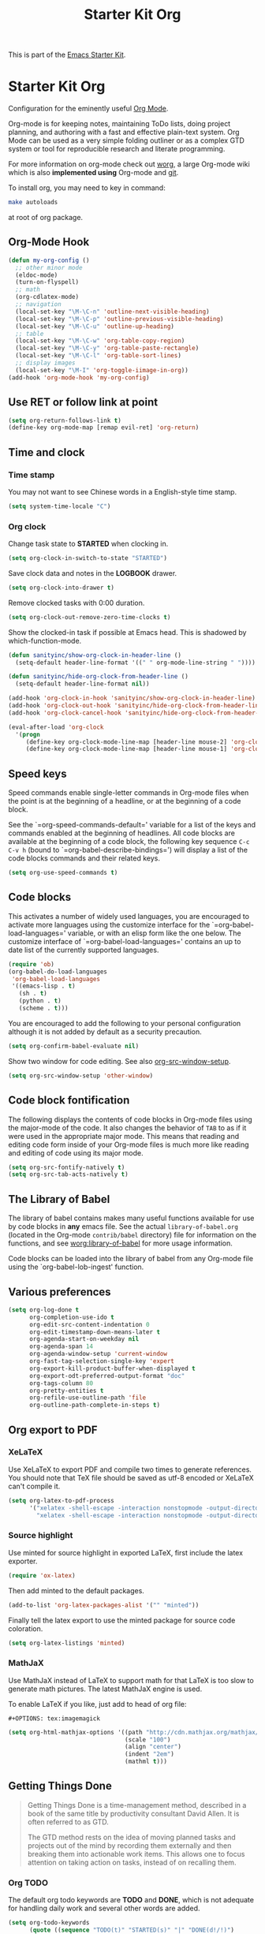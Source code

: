 #+TITLE: Starter Kit Org
#+OPTIONS: toc:nil num:nil ^:nil

This is part of the [[file:starter-kit.org][Emacs Starter Kit]].

* Starter Kit Org
Configuration for the eminently useful [[http://orgmode.org/][Org Mode]].

Org-mode is for keeping notes, maintaining ToDo lists, doing project
planning, and authoring with a fast and effective plain-text system.
Org Mode can be used as a very simple folding outliner or as a complex
GTD system or tool for reproducible research and literate programming.

For more information on org-mode check out [[http://orgmode.org/worg/][worg]], a large Org-mode wiki
which is also *implemented using* Org-mode and [[http://git-scm.com/][git]].

To install org, you may need to key in command:
#+BEGIN_SRC sh
make autoloads
#+END_SRC
at root of org package.

** Org-Mode Hook
   :PROPERTIES:
   :CUSTOM_ID: keybindings
   :END:
#+begin_src emacs-lisp
(defun my-org-config ()
  ;; other minor mode
  (eldoc-mode)
  (turn-on-flyspell)
  ;; math
  (org-cdlatex-mode)
  ;; navigation
  (local-set-key "\M-\C-n" 'outline-next-visible-heading)
  (local-set-key "\M-\C-p" 'outline-previous-visible-heading)
  (local-set-key "\M-\C-u" 'outline-up-heading)
  ;; table
  (local-set-key "\M-\C-w" 'org-table-copy-region)
  (local-set-key "\M-\C-y" 'org-table-paste-rectangle)
  (local-set-key "\M-\C-l" 'org-table-sort-lines)
  ;; display images
  (local-set-key "\M-I" 'org-toggle-iimage-in-org))
(add-hook 'org-mode-hook 'my-org-config)
#+end_src

** Use RET or follow link at point

#+begin_src emacs-lisp
(setq org-return-follows-link t)
(define-key org-mode-map [remap evil-ret] 'org-return)
#+end_src

** Time and clock
*** Time stamp

You may not want to see Chinese words in a English-style time stamp.
#+BEGIN_SRC emacs-lisp
(setq system-time-locale "C")
#+END_SRC

*** Org clock
Change task state to *STARTED* when clocking in.
#+BEGIN_SRC emacs-lisp
(setq org-clock-in-switch-to-state "STARTED")
#+END_SRC

Save clock data and notes in the *LOGBOOK* drawer.
#+BEGIN_SRC emacs-lisp
(setq org-clock-into-drawer t)
#+END_SRC

Remove clocked tasks with 0:00 duration.
#+BEGIN_SRC emacs-lisp
(setq org-clock-out-remove-zero-time-clocks t)
#+END_SRC

Show the clocked-in task if possible at Emacs head. This is shadowed by
which-function-mode.
#+BEGIN_SRC emacs-lisp :tangle no
(defun sanityinc/show-org-clock-in-header-line ()
  (setq-default header-line-format '((" " org-mode-line-string " "))))

(defun sanityinc/hide-org-clock-from-header-line ()
  (setq-default header-line-format nil))

(add-hook 'org-clock-in-hook 'sanityinc/show-org-clock-in-header-line)
(add-hook 'org-clock-out-hook 'sanityinc/hide-org-clock-from-header-line)
(add-hook 'org-clock-cancel-hook 'sanityinc/hide-org-clock-from-header-line)

(eval-after-load 'org-clock
  '(progn
     (define-key org-clock-mode-line-map [header-line mouse-2] 'org-clock-goto)
     (define-key org-clock-mode-line-map [header-line mouse-1] 'org-clock-menu)))
#+END_SRC

** Speed keys
   :PROPERTIES:
   :CUSTOM_ID: speed-keys
   :END:
Speed commands enable single-letter commands in Org-mode files when
the point is at the beginning of a headline, or at the beginning of a
code block.

See the `=org-speed-commands-default=' variable for a list of the keys
and commands enabled at the beginning of headlines.  All code blocks
are available at the beginning of a code block, the following key
sequence =C-c C-v h= (bound to `=org-babel-describe-bindings=') will
display a list of the code blocks commands and their related keys.

#+begin_src emacs-lisp
  (setq org-use-speed-commands t)
#+end_src

** Code blocks
   :PROPERTIES:
   :CUSTOM_ID: babel
   :END:
This activates a number of widely used languages, you are encouraged
to activate more languages using the customize interface for the
`=org-babel-load-languages=' variable, or with an elisp form like the
one below.  The customize interface of `=org-babel-load-languages='
contains an up to date list of the currently supported languages.
#+begin_src emacs-lisp
(require 'ob)
(org-babel-do-load-languages
 'org-babel-load-languages
 '((emacs-lisp . t)
   (sh . t)
   (python . t)
   (scheme . t)))
#+end_src

You are encouraged to add the following to your personal configuration
although it is not added by default as a security precaution.
#+begin_src emacs-lisp
  (setq org-confirm-babel-evaluate nil)
#+end_src

Show two window for code editing. See also [[elisp:(describe-variable 'org-src-window-setup)][org-src-window-setup]].
#+begin_src emacs-lisp
(setq org-src-window-setup 'other-window)
#+end_src

** Code block fontification
   :PROPERTIES:
   :CUSTOM_ID: code-block-fontification
   :END:
The following displays the contents of code blocks in Org-mode files
using the major-mode of the code.  It also changes the behavior of
=TAB= to as if it were used in the appropriate major mode.  This means
that reading and editing code form inside of your Org-mode files is
much more like reading and editing of code using its major mode.
#+begin_src emacs-lisp
  (setq org-src-fontify-natively t)
  (setq org-src-tab-acts-natively t)
#+end_src

** The Library of Babel
   :PROPERTIES:
   :CUSTOM_ID: library-of-babel
   :END:
The library of babel contains makes many useful functions available
for use by code blocks in *any* emacs file.  See the actual
=library-of-babel.org= (located in the Org-mode =contrib/babel=
directory) file for information on the functions, and see
[[http://orgmode.org/worg/org-contrib/babel/intro.php#library-of-babel][worg:library-of-babel]] for more usage information.

Code blocks can be loaded into the library of babel from any Org-mode
file using the `org-babel-lob-ingest' function.
** Various preferences
#+BEGIN_SRC emacs-lisp
(setq org-log-done t
      org-completion-use-ido t
      org-edit-src-content-indentation 0
      org-edit-timestamp-down-means-later t
      org-agenda-start-on-weekday nil
      org-agenda-span 14
      org-agenda-window-setup 'current-window
      org-fast-tag-selection-single-key 'expert
      org-export-kill-product-buffer-when-displayed t
      org-export-odt-preferred-output-format "doc"
      org-tags-column 80
      org-pretty-entities t
      org-refile-use-outline-path 'file
      org-outline-path-complete-in-steps t)
#+END_SRC

** Org export to PDF
*** XeLaTeX
Use XeLaTeX to export PDF and compile two times to generate references. You
should note that TeX file should be saved as utf-8 encoded or XeLaTeX can't
compile it.
#+BEGIN_SRC emacs-lisp
(setq org-latex-to-pdf-process
      '("xelatex -shell-escape -interaction nonstopmode -output-directory %o %f"
        "xelatex -shell-escape -interaction nonstopmode -output-directory %o %f"))
#+END_SRC

*** Source highlight
Use minted for source highlight in exported LaTeX, first include the latex
exporter.
#+BEGIN_SRC emacs-lisp
(require 'ox-latex)
#+END_SRC

Then add minted to the default packages.
#+BEGIN_SRC emacs-lisp
(add-to-list 'org-latex-packages-alist '("" "minted"))
#+END_SRC

Finally tell the latex export to use the minted package for source code
coloration.
#+BEGIN_SRC emacs-lisp
(setq org-latex-listings 'minted)
#+END_SRC

*** MathJaX

Use MathJaX instead of LaTeX to support math for that LaTeX is too slow to
generate math pictures. The latest MathJaX engine is used.

To enable LaTeX if you like, just add to head of org file:
#+BEGIN_SRC text
#+OPTIONS: tex:imagemagick
#+END_SRC

#+BEGIN_SRC emacs-lisp
(setq org-html-mathjax-options '((path "http://cdn.mathjax.org/mathjax/latest/MathJax.js?config=TeX-AMS-MML_HTMLorMML")
                                 (scale "100")
                                 (align "center")
                                 (indent "2em")
                                 (mathml t)))
#+END_SRC

** Getting Things Done

#+BEGIN_QUOTE
Getting Things Done is a time-management method, described in a book of the
same title by productivity consultant David Allen. It is often referred to as
GTD.

The GTD method rests on the idea of moving planned tasks and projects out of
the mind by recording them externally and then breaking them into actionable
work items. This allows one to focus attention on taking action on tasks,
instead of on recalling them.
#+END_QUOTE
*** Org TODO

The default org todo keywords are *TODO* and *DONE*, which is not adequate for
handling daily work and several other words are added.

#+BEGIN_SRC emacs-lisp
(setq org-todo-keywords
      (quote ((sequence "TODO(t)" "STARTED(s)" "|" "DONE(d!/!)")
              (sequence "WAITING(w@/!)" "SOMEDAY(S)" "PROJECT(P@)" "|" "CANCELED(c@/!)"))))
#+END_SRC

*** Org capture

Since Org-8.0, org no longer support remember but use its own capture to
*CAPTURE* ideas, notes and so on in a very fast manner.

The path of gtd files and the templates are at the mercy of you and the author
just provide a possible one. The meanings of these templates are:

+ *Task* work or job can be done in several hours or several days
+ *Daily* work scheduled daily and should be accomplished in time
+ *Calendar* periodical events
+ *Project* temporary container of project
+ *Note* container of ideas and notes

#+BEGIN_SRC emacs-lisp
(when gtd-root
  (setq org-directory (format "%s/%s" gtd-root "source")
        org-default-notes-file (concat org-directory "/inbox.org")
        org-capture-templates
        '(("t" "Task" entry (file+headline org-default-notes-file "Tasks")
           "** TODO %?\n   SCHEDULED: %T \n   %i")
          ("d" "Daily" entry (file+headline org-default-notes-file "Dailies")
           "** %?\n   SCHEDULED: %T \n   %i")
          ("l" "Calendar" entry (file+headline org-default-notes-file "Calendar")
           "** %?\n   %T")
          ("p" "Project" entry (file+headline org-default-notes-file "Projects")
           "** %?\n   SCHEDULED: %T \n   %i")
          ("n" "Note" entry (file+headline org-default-notes-file "Notes")
           "** %?\n   :PROPERTIES: \n   :TIMESTAMP_IA: %U \n   :END: \n   %i"))))
#+END_SRC

*** Org agenda

Set files where org agenda will extract from.

#+BEGIN_SRC emacs-lisp
(when gtd-root
  (setq org-agenda-files (list org-default-notes-file))
  (mapc
   (lambda (item)
     (when (file-exists-p (concat org-directory "/" item))
       (add-to-list 'org-agenda-files (concat org-directory "/" item))))
   '("inbox.org" "projects.org" "finished.org" "canceled.org" "notes.org")))
#+END_SRC

*** Org refile

Org refile provides a convenient method for moving a tree to another. The max
refile level is set to be 3, or you can change it as you like. To ease refile,
set targets start with the file name and complete in steps with *TAB*.

#+BEGIN_SRC emacs-lisp
(when gtd-root
  (setq org-refile-files org-agenda-files)
  (setq org-refile-targets (quote ((nil :maxlevel . 3)
                                   (org-refile-files :maxlevel . 3)))))
#+END_SRC

*** Org publish
    :PROPERTIES:
    :TANGLE:   no
    :END:

The setup is very personal. May be this subsection should be moved to
=user-settings.org=.
#+BEGIN_SRC emacs-lisp
(when gtd-root
  (require 'ox-publish)
  (require 'ox-html)
  (setq org-publish-project-alist
        '(("gtd-html"
           :base-directory "~/docs/gtd/source/"
           :base-extension "org"
           :recursive nil
           :headline-levels 2
           :auto-preamble t
           :publishing-directory "~/docs/gtd/html"
           :publishing-function org-html-publish-to-html
           :author "Qingming He"
           :email "906459647@qq.com")
          ("all" :components ("gtd-html" )))))
#+END_SRC

** Archive

#+begin_src emacs-lisp
(defun my-org-archive-done-tasks ()
  "Archive finished or cancelled tasks."
  (interactive)
  (org-map-entries
   (lambda ()
     (org-archive-subtree)
     (setq org-map-continue-from (outline-previous-heading)))
   "TODO=\"DONE\"|TODO=\"CANCELLED\"" (if (org-before-first-heading-p) 'file 'tree)))
#+end_src

** Other
The author copy codes below from
[[https://github.com/redguardtoo/emacs.d/blob/master/init-org.el]] and have no
idea what it means.

#+BEGIN_SRC emacs-lisp :tangle no
(eval-after-load 'org
   '(progn
      (require 'org-clock)
      ; @see http://irreal.org/blog/?p=671
      (setq org-src-fontify-natively t)
      (require 'org-fstree)
      (setq org-ditaa-jar-path (format "%s%s" (if *cygwin* "c:/cygwin" "")
                                       (expand-file-name "elpa/contrib/scripts/ditaa.jar" starter-kit-dir)) )
      (defun soft-wrap-lines ()
        "Make lines wrap at window edge and on word boundary,
        in current buffer."
        (interactive)
        (setq truncate-lines nil)
        (setq word-wrap t)
        )
      (add-hook 'org-mode-hook '(lambda ()
                                  (setq evil-auto-indent nil)
                                  (soft-wrap-lines)
                                  ))))

(defadvice org-open-at-point (around org-open-at-point-choose-browser activate)
  (let ((browse-url-browser-function
         (cond ((equal (ad-get-arg 0) '(4))
                'browse-url-generic)
               ((equal (ad-get-arg 0) '(16))
                'choose-browser)
               (t
                (lambda (url &optional new)
                  (w3m-browse-url url t))))))
    ad-do-it))
#+END_SRC
** Tips and comments
*** Key bindings

+ You can use *C-c '* to edit source code in its own mode.
+ Powerful *C-c C-c* at code block, table, ...
